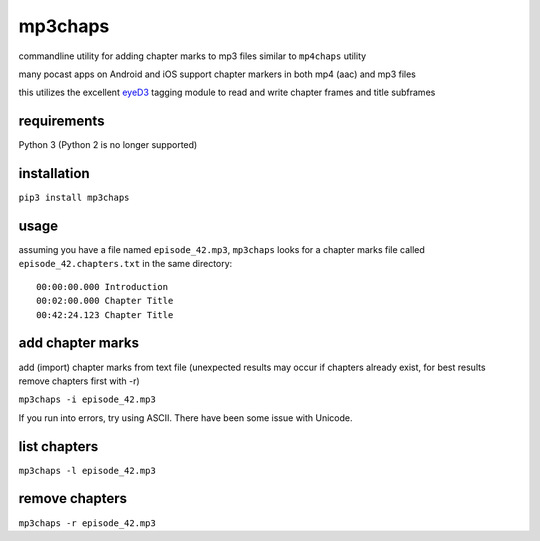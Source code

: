 mp3chaps
========

commandline utility for adding chapter marks to mp3 files similar to ``mp4chaps`` utility

many pocast apps on Android and iOS support chapter markers in both mp4 (aac) and mp3 files

this utilizes the excellent `eyeD3 <https://github.com/nicfit/eyeD3>`_ tagging module to read and write chapter frames and title subframes

requirements
------------
Python 3 (Python 2 is no longer supported)

installation
------------

``pip3 install mp3chaps``

usage
-----

assuming you have a file named ``episode_42.mp3``, ``mp3chaps`` looks for a chapter marks file called ``episode_42.chapters.txt`` in the same directory::

    00:00:00.000 Introduction
    00:02:00.000 Chapter Title
    00:42:24.123 Chapter Title

add chapter marks
-----------------
add (import) chapter marks from text file (unexpected results may occur if chapters already exist, for best results remove chapters first with -r)

``mp3chaps -i episode_42.mp3``

If you run into errors, try using ASCII. There have been some issue with Unicode.

list chapters
-------------

``mp3chaps -l episode_42.mp3``

remove chapters
---------------

``mp3chaps -r episode_42.mp3``
